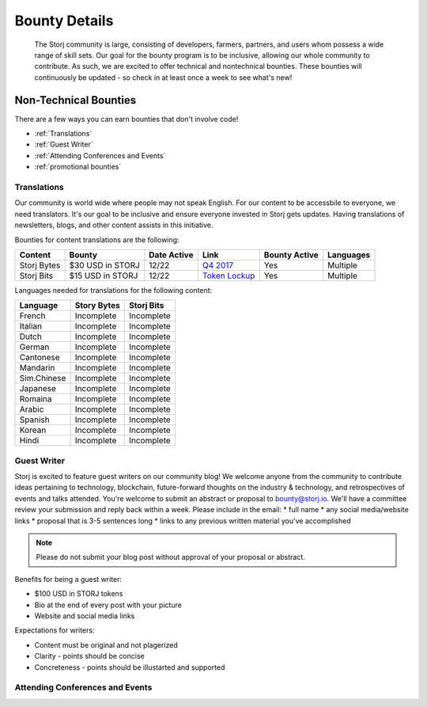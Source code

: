 Bounty Details
==============

 The Storj community is large, consisting of developers, farmers, partners, and users whom possess a wide range of skill sets. Our goal for the bounty program is to be inclusive, allowing our whole community to contribute. As such, we are excited to offer technical and nontechnical bounties.  These bounties will continuously be updated - so check in at least once a week to see what's new! 

Non-Technical Bounties
----------------------

There are a few ways you can earn bounties that don't involve code!

* :ref:`Translations`
* :ref:`Guest Writer`
* :ref:`Attending Conferences and Events`
* :ref:`promotional bounties`

.. _translations:

Translations
~~~~~~~~~~~~~

Our community is world wide where people may not speak English.
For our content to be accessbile to everyone, we need translators. It's our goal to be inclusive and ensure everyone invested in Storj gets updates. Having translations of newsletters, blogs, and other content assists in this initiative. 

Bounties for content translations are the following:

+-------------+-----------------+---------------+------------------+---------------+---------------+
| Content     | Bounty          | Date Active   | Link             | Bounty Active | Languages     |
+=============+=================+===============+==================+===============+===============+
| Storj Bytes | $30 USD in STORJ| 12/22         | `Q4 2017`_       | Yes           | Multiple      |
+-------------+-----------------+---------------+------------------+---------------+---------------+
| Storj Bits  | $15 USD in STORJ| 12/22         | `Token Lockup`_  | Yes           | Multiple      |
+-------------+-----------------+---------------+------------------+---------------+---------------+

Languages needed for translations for the following content:

+-------------+-----------------+---------------+
|  Language   | Story Bytes     | Storj Bits    |
+=============+=================+===============+
| French      | Incomplete      | Incomplete    | 
+-------------+-----------------+---------------+
| Italian     | Incomplete      | Incomplete    |
+-------------+-----------------+---------------+
| Dutch       | Incomplete      | Incomplete    |
+-------------+-----------------+---------------+
| German      | Incomplete      | Incomplete    |
+-------------+-----------------+---------------+
| Cantonese   | Incomplete      | Incomplete    |
+-------------+-----------------+---------------+
| Mandarin    | Incomplete      | Incomplete    |
+-------------+-----------------+---------------+
| Sim.Chinese | Incomplete      | Incomplete    |
+-------------+-----------------+---------------+
| Japanese    | Incomplete      | Incomplete    |
+-------------+-----------------+---------------+
| Romaina     | Incomplete      | Incomplete    |
+-------------+-----------------+---------------+
| Arabic      | Incomplete      | Incomplete    |
+-------------+-----------------+---------------+
| Spanish     | Incomplete      | Incomplete    |
+-------------+-----------------+---------------+
| Korean      | Incomplete      | Incomplete    |
+-------------+-----------------+---------------+
| Hindi       | Incomplete      | Incomplete    |
+-------------+-----------------+---------------+

.. _Q4 2017: http://blog.storj.io/post/168761643398/storj-bytes-community-newsletter-q4-2017
.. _Token Lockup: http://blog.storj.io/post/168735310988/an-announcement-about-storj-token-lock-ups

.. _Guest Writer:

Guest Writer
~~~~~~~~~~~~~

Storj is excited to feature guest writers on our community blog! We welcome anyone from the community to contribute ideas pertaining to technology, blockchain, future-forward thoughts on the industry & technology, and retrospectives of events and talks attended. You're welcome to submit an abstract or proposal to bounty@storj.io. We'll have a committee review your submission and reply back within a week. Please include in the email:
* full name
* any social media/website links
* proposal that is 3-5 sentences long
* links to any previous written material you've accomplished

.. note:: Please do not submit your blog post without approval of your proposal or abstract.

Benefits for being a guest writer:

* $100 USD in STORJ tokens 
* Bio at the end of every post with your picture
* Website and social media links

Expectations for writers:

* Content must be original and not plagerized
* Clarity - points should be concise 
* Concreteness - points should be illustarted and supported

.. _Attending Conferences and Events:

Attending Conferences and Events
~~~~~~~~~~~~~~~~~~~~~~~~~~~~~~~~~


